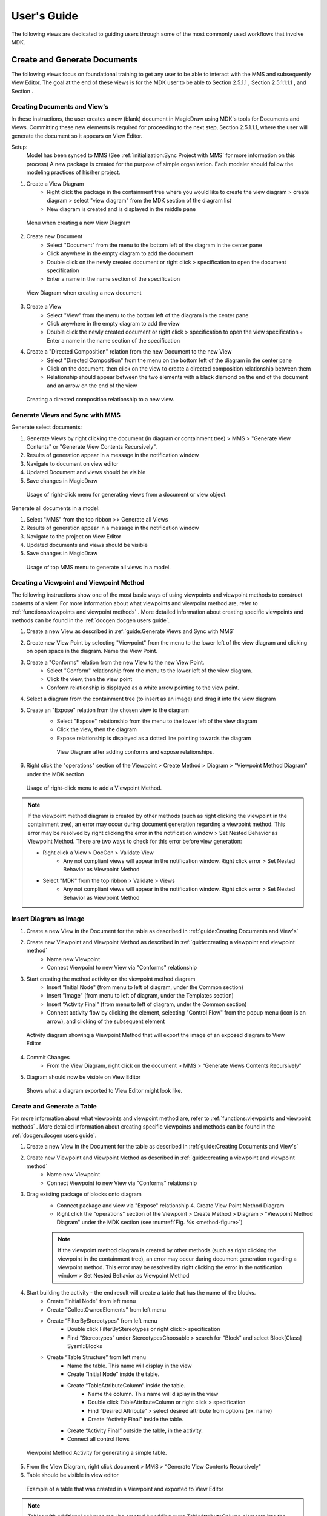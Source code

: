 **************
User's Guide
**************

The following views are dedicated to guiding users through some of the most commonly used workflows that involve MDK.

Create and Generate Documents
==============================

The following views focus on foundational training to get any user to be able to interact with the MMS and subsequently View Editor. The goal at the end of these views is for the MDK user to be able to Section 2.5.1.1 , Section 2.5.1.1.1.1 , and Section .

Creating Documents and View's
------------------------------

In these instructions, the user creates a new (blank) document in MagicDraw using MDK's tools for Documents and
Views. Committing these new elements is required for proceeding to the next step, Section 2.5.1.1.1, where the user will generate the document so it appears on View Editor.

Setup: 
    Model has been synced to MMS (See :ref:`initialization:Sync Project with MMS` for more information on this process) A new package is created for the purpose of simple organization. Each modeler should follow the modeling practices of his/her project.

1. Create a View Diagram
    - Right click the package in the containment tree where you would like to create the view diagram > create diagram > select "view diagram" from the MDK section of the diagram list
    - New diagram is created and is displayed in the middle pane

.. figure:: ./images/create-view-diagram.png

    Menu when creating a new View Diagram

2. Create new Document
    - Select "Document" from the menu to the bottom left of the diagram in the center pane
    - Click anywhere in the empty diagram to add the document
    - Double click on the newly created document or right click > specification to open the document specification
    - Enter a name in the name section of the specification

.. figure:: ./images/create-new-document.png

    View Diagram when creating a new document

3. Create a View
    - Select "View" from the menu to the bottom left of the diagram in the center pane
    - Click anywhere in the empty diagram to add the view
    - Double click the newly created document or right click > specification to open the view specification ◦ Enter a name in the name section of the specification

4. Create a "Directed Composition" relation from the new Document to the new View
    - Select "Directed Composition" from the menu on the bottom left of the diagram in the center pane
    - Click on the document, then click on the view to create a directed composition relationship between them
    - Relationship should appear between the two elements with a black diamond on the end of the document and an arrow on the end of the view

.. figure:: ./images/create-directed-composition.png

    Creating a directed composition relationship to a new view.

Generate Views and Sync with MMS
---------------------------------

Generate select documents:

1. Generate Views by right clicking the document (in diagram or containment tree) > MMS > "Generate View Contents" or "Generate View Contents Recursively".
2. Results of generation appear in a message in the notification window
3. Navigate to document on view editor
4. Updated Document and views should be visible
5. Save changes in MagicDraw

.. figure:: ./images/generate-views-menu.png

    Usage of right-click menu for generating views from a document or view object.


Generate all documents in a model:

1. Select "MMS" from the top ribbon >> Generate all Views
2. Results of generation appear in a message in the notification window
3. Navigate to the project on View Editor
4. Updated documents and views should be visible
5. Save changes in MagicDraw

.. figure:: ./images/generate-views-top.png

    Usage of top MMS menu to generate all views in a model.


Creating a Viewpoint and Viewpoint Method
-------------------------------------------

The following instructions show one of the most basic ways of using viewpoints and viewpoint methods to construct contents of a view. 
For more information about what viewpoints and viewpoint method are, refer to :ref:`functions:viewpoints and viewpoint methods` . 
More detailed information about creating specific viewpoints and methods can be found in the :ref:`docgen:docgen users guide`.


1. Create a new View as described in :ref:`guide:Generate Views and Sync with MMS`
2. Create new View Point by selecting "Viewpoint" from the menu to the lower left of the view diagram and clicking on open space in the diagram. Name the View Point.
3. Create a "Conforms" relation from the new View to the new View Point.
    - Select "Conform" relationship from the menu to the lower left of the view diagram.
    - Click the view, then the view point
    - Conform relationship is displayed as a white arrow pointing to the view point.
4. Select a diagram from the containment tree (to insert as an image) and drag it into the view diagram
5. Create an "Expose" relation from the chosen view to the diagram
    - Select "Expose" relationship from the menu to the lower left of the view diagram
    - Click the view, then the diagram
    - Expose relationship is displayed as a dotted line pointing towards the diagram

    .. figure:: ./images/create-expose-relationship.png

        View Diagram after adding conforms and expose relationships.

6. Right click the "operations" section of the Viewpoint > Create Method > Diagram > "Viewpoint Method Diagram" under the MDK section

.. _method-figure:

.. figure:: ./images/add-viewpoint-method.png

    Usage of right-click menu to add a Viewpoint Method.


.. note:: 
    If the viewpoint method diagram is created by other methods (such as right clicking the viewpoint in the containment tree), an error may occur during document generation regarding a viewpoint method. This error may be resolved by right clicking the error in the notification window > Set Nested Behavior as Viewpoint Method. There are two ways to check for this error before view generation:
        
    - Right click a View > DocGen > Validate View
        - Any not compliant views will appear in the notification window. Right click error > Set Nested Behavior as Viewpoint Method
    - Select "MDK" from the top ribbon > Validate > Views
        - Any not compliant views will appear in the notification window. Right click error > Set Nested Behavior as Viewpoint Method


Insert Diagram as Image
------------------------

1. Create a new View in the Document for the table as described in :ref:`guide:Creating Documents and View's`
2. Create new Viewpoint and Viewpoint Method as described in :ref:`guide:creating a viewpoint and viewpoint method`
    - Name new Viewpoint
    - Connect Viewpoint to new View via "Conforms" relationship

3. Start creating the method activity on the viewpoint method diagram
    - Insert "Initial Node" (from menu to left of diagram, under the Common section)
    - Insert ”Image" (from menu to left of diagram, under the Templates section)
    - Insert “Activity Final" (from menu to left of diagram, under the Common section)
    - Connect activity flow by clicking the element, selecting "Control Flow" from the popup menu (icon is an arrow), and clicking of the subsequent element

.. figure:: ./images/image-viewpoint.png

    Activity diagram showing a Viewpoint Method that will export the image of an exposed diagram to View Editor

4. Commit Changes
    - From the View Diagram, right click on the document > MMS > “Generate Views Contents Recursively"
5.  Diagram should now be visible on View Editor

.. figure:: ./images/diagram-on-view-editor.png

    Shows what a diagram exported to View Editor might look like.

Create and Generate a Table
-----------------------------

For more information about what viewpoints and viewpoint method are, refer to :ref:`functions:viewpoints and viewpoint methods` . 
More detailed information about creating specific viewpoints and methods can be found in the :ref:`docgen:docgen users guide`.

1. Create a new View in the Document for the table as described in :ref:`guide:Creating Documents and View's`
2. Create new Viewpoint and Viewpoint Method as described in :ref:`guide:creating a viewpoint and viewpoint method`
    - Name new Viewpoint
    - Connect Viewpoint to new View via "Conforms" relationship


3. Drag existing package of blocks onto diagram
    - Connect package and view via "Expose" relationship 4. Create View Point Method Diagram
    - Right click the "operations" section of the Viewpoint > Create Method > Diagram > "Viewpoint Method Diagram" under the MDK section (see :numref:`Fig. %s <method-figure>`)

    .. note::

        If the viewpoint method diagram is created by other methods (such as right clicking the viewpoint in the containment tree), an error may occur during document generation regarding a viewpoint method. This error may be resolved by right clicking the error in the notification window > Set Nested Behavior as Viewpoint Method


4. Start building the activity - the end result will create a table that has the name of the blocks.
    - Create “Initial Node” from left menu
    - Create “CollectOwnedElements” from left menu
    - Create “FilterByStereotypes” from left menu
        - Double click FilterByStereotypes or right click > specification
        - Find “Stereotypes” under StereotypesChoosable > search for "Block" and select Block[Class] Sysml::Blocks
    - Create “Table Structure” from left menu
        - Name the table. This name will display in the view
        - Create “Initial Node” inside the table.
        - Create “TableAttributeColumn” inside the table.
            - Name the column. This name will display in the view
            - Double click TableAttributeColumn or right click > specification
            - Find “Desired Attribute” > select desired attribute from options (ex. name)
            - Create “Activity Final” inside the table.
        - Create “Activity Final” outside the table, in the activity.
        - Connect all control flows

.. figure:: ./images/rapid-table-viewpoint.png

    Viewpoint Method Activity for generating a simple table.


5. From the View Diagram, right click document > MMS > “Generate View Contents Recursively"
6. Table should be visible in view editor

.. figure:: ./images/example-table.png

    Example of a table that was created in a Viewpoint and exported to View Editor


.. note:: 
    
    Tables with additional columns may be created by adding more TableAttributeColumn elements into the Table Structure.

Generate Views Locally
-----------------------

A user can generate Views locally as DocBook XML by right clicking a View > "DocGen" > "Generate Document". 

The resulting DocBook XML can then be converted to other file formats, such as PDF, Word document, etc., with third-party tools. 

An example of such a tool is Oxygen XML Editor.

Create a Group of Documents
============================

Groups offer users the ability to better organize projects by allowing Packages to be designated as containers of Documents. Tools that visualize Documents, such as View Editor, would display these Groups in navigation. Documents that are owned by the Group (recursively) would show up under that Group. This is for organizational purposes and applies no semantics.


1. Double click a Package that will represent a group or Right click > Specification
2. Click "Stereotype" in the context menu.
3. Add "Group" stereotype in the popup menu and click "Apply".
4. Commit Changes

Create Enumerated Values
============================

One of the more sophisticated features of View Editor is the option to have values be enumerated values. This means that a user will only be allowed to set an element's value to a specific set of choices. In View Editor, this is shown as a drop down list. This can be extremely useful for elements that are similar in makeup but have different properties and different values.The following instructions demonstrate how to create enumerated values so that they may be seen as drop down lists on View Editor.

**Creating the Enumeration:**

1. Create an "Enumeration" element
    - Right click on a package that will contain the enumeration > create element > enumeration
    - Name the enumeration

.. figure:: ./images/create-enumeration.png

    Example of creating an enumeration inside Cameo.

2. Create enumeration literals. Enumeration literals represent the values that the enumeration may hold
    - Right click on the newly created enumeration > create element > enumeration literal
    - Name the enumeration literal
    - Create multiple enumeration literals for each enumeration

.. figure:: ./images/create-enumeration-literal.png

    Menu showing how to create Enumeration Literals.

.. figure:: ./images/created-enumeration-literals.png

    Containment tree after adding Enumeration Literals

**Create a Property Typed by Enumeration:**

1. For each component that will utilize the enumeration, create a part property 
    - Right click component > create element > Part Property
    
    .. note:: (Optional) Once the part property has been typed by the enumeration, the part may be refactored as a value property and maintains the same functionality
    
    - Name the value property (preferably the name of the enumeration)

.. figure:: ./images/create-property.png

    Open create element menu showing how to create a part property

2. Open the specification of the value property by double clicking or right click > specification
    - Select the "default value" field > select the arrow to the right of the field > value specification > delete expression

.. figure:: ./images/set-default-value.png

    Shows clicking the default value and removing the expression

3. Set the "Type" of the value property as the enumeration
    - Open the specification of the value property by either double clicking or right click > specification
    - Drag the enumeration from the containment tree to the "Type" field in the specification or browse for the enumeration

4. Under specification, default value may now be specified as any of the enumeration literals


**Using Enumerations in a Viewpoint Table**

The following instructions demonstrate how to create enumerated values so that they may be seen as drop down lists in the column of a Table (Section 2.5.1.3) on View Editor

1. Create a new View in the Document for the table as described in :ref:`guide:Creating Documents and View's`
2. Create new Viewpoint and Viewpoint Method as described in :ref:`guide:creating a viewpoint and viewpoint method`
    - Name new Viewpoint
    - Connect Viewpoint to new View via "Conforms" relationship

3. In the viewpoint method diagram, include the following elements:
    - Initial node
    - CollectOwnedElements
    - FilterByStereotypes with stereotypes field set to the element type containing properties with enumerations (ex. block)
    - Table Structure
    - Activity Final node
  
4. Within the Table structure, include the following elements:
    - Initial node
    - TableAttributeColumn with desired attribute (ex. name)
    - TableAttributeColumn with desired attribute set to "value"
    - Activity Final node
5. Within the TableAttributeColumn with the attribute set to "value", include the following elements:
    - Initial node
    - CollectOwnedElements
    - FilterByNames with the NameChoosable field set to the name of the part property with enumerated values
    - Activity Final node
6. Define control flow between all elements on the diagram.

.. figure:: ./images/enumeration-table.png

    Example Viewpoint Method that will generate a table with an enumeration value.

7. Save changes
8. Generate document
    - Right click document > MMS > Generate View Contents Recursively
9. See that table is generated in View Editor that includes the name of the element and its value (one of the enumeration literals). When the value is edited, the list of enumeration literals is displayed as a dropdown menu.



Create Togglable Boolean Values
================================

Another relevant feature of View Editor is the option to have an element's value be Boolean. In View Editor, this is shown as a toggable check box indicating if a value is "True" or "False". This can be extremely useful for all elements that require a quick Boolean answer.
These instructions demonstrate how to create togglable Boolean values so that they may be seen as check boxes on View Editor. This example builds off of Section 2.5.1.3 for the first table column and Section 2.5.3 for the second table column.

**Create Togglable Boolean:**

1. For each component that will utilize a togglable boolean, create a value property
    - Right click component > create element > value property
    - Name the value property
2. Set the default value of the value property to literal boolean
    - Double click the value property or right click > specification
    - In the default value field, select the arrow to the right of the field box > value specification > literal boolean
    - The default value is now a togglable true/false


**Using Enumerations in a Viewpoint Table**

The following instructions demonstrate how to create boolean values in a table so that they may toggled on or off in the column of a Table (Section 2.5.1.3) on View Editor

1. Create a new View in the Document for the table as described in :ref:`guide:Creating Documents and View's`
2. Create new Viewpoint and Viewpoint Method as described in :ref:`guide:creating a viewpoint and viewpoint method`
    - Name new Viewpoint
    - Connect Viewpoint to new View via "Conforms" relationship

3. In the viewpoint method diagram, include the following elements:
    - Initial node
    - CollectOwnedElements
    - FilterByStereotypes with stereotypes field set to the element type containing properties with enumerations (ex. block)
    - Table Structure
    - Activity Final node
  
4. Within the Table structure, include the following elements:
    - Initial node
    - TableAttributeColumn with desired attribute (ex. name)
    - TableAttributeColumn with desired attribute set to "value"
    - Activity Final node
5. Within the TableAttributeColumn with the attribute set to "value", include the following elements:
    - Initial node
    - CollectOwnedElements
    - FilterByNames with the NameChoosable field set to the name of the part property with enumerated values
    - Activity Final node
6. Define control flow between all elements on the diagram.

.. figure:: ./images/enumeration-table.png

    Example Viewpoint Method that will generate a table with an enumeration value.

7. Save changes
8. Generate document
    - Right click document > MMS > Generate View Contents Recursively
9. See that table is generated in View Editor that includes the name of the element and its value (one of the enumeration literals). When the value is edited, the list of enumeration literals is displayed as a dropdown menu.

.. figure:: ./images/enumeration-table-edit.png

    Resulting table showing the dropdown menu when editing table values in View Editor.


Create a Reusable Cover Page
================================

A user can create a reusable cover page by constructing a ViewPoint with a ViewPoint method. Once the method is made, a user can apply it to any View, and specifically to the Cover Page of a document. See Section 2.4.2 for more information about using them in general and see DocGen for more detailed information.
This model based cover page will be reflected when generating PDFs as well. See Save As for more information on saving a document (with said cover page) in different forms, including generating a PDF.

The following instructions is an overview about how to create a simple, reusable Cover Page for a document that already exists:

1. Find a Document that already exists (Concise Demo Document )
2. Open the document's View Diagram by double clicking
    - If it has/belongs to a View Diagram, double click the Diagram and view in main window
        - To find the View Diagram, Right Click the Document>>Go To>> Usage in Diagrams ....select the appropriate View Diagram
    - If it does not have a View Diagram,
        - Right click the containing package>>Create Diagram>>MDK>>View Diagram
        - Name the View Diagram
        - New Diagram should be shown in main window
        - Drag the Document onto the View Diagram
3. Set Up Document Cover Page relationships

.. note:: 
    Although these instructions are specifically in regards to generating a Document Cover Page, the ViewPoint can be applied to any View and would appear the same.

    - Create a new Viewpoint
        - While on the View Diagram, drag and drop the "Viewpoint" icon from the tools pane onto the Diagram
        - Name the new Viewpoint ("Concise Demo Cover Page")
        - Connect the Document to the new Viewpoint via a "Conforms" relationship
    - Drag wanted elements that will be used for constructing the Cover Page
        - Connect Document to said elements via "Expose" relationship
4. Create View Point Method Diagram
    - Right click the "operations" section of the Viewpoint > Create Method > Diagram > "Viewpoint Method Diagram" under the MDK section

.. note:: 
    If the viewpoint method diagram is created by other methods (such as right clicking the viewpoint in the containment tree), an error may occur during document generation regarding a viewpoint method. This error may be resolved by right clicking the error in the notification window > Set Nested Behavior as Viewpoint Method

5. Create ViewPoint Method Activity
    - The following activity will create a Cover Page with several presentation elements including: a title, an image, a table of contributors, several paragraphs, and signature lines with badge numbers/names of the "owners", along with some stylistic. Note: in this example, the owners and contributors are the Person blocks exposed to the Document; the viewpoint method would change depending on the context of the model i.e. a user could navigate through the model to find real owners, roles, work packages, etc. if that is what is required.
    - To keep this User Guide succinct, the activity will only be briefly described below. More information about the used functions can be found in DocGen and later there will be specific documentation about different reusable activities

.. figure:: ./images/cover-page-viewpoint.png

    Concise Demo Cover Page Viewpoint

The Concise Demo Cover Page is an example of a reusable cover page. It creates a cover page that includes the following:

1. A title - "CAE Demo" is displayed at the top of the page and centered, according to the Paragraph function and its internal html
2. An image - This Paragraph function includes a cross reference to a model element, whose documentation is an image.
3. A table of contributors - This Table uses the Exposed blocks (in this case, Personnel blocks) to create a table of their Name and Email attributes.
4. A "legal" paragraph - Similar to the title, this paragraph function creates and formats the written texts.
5. A logo - See #2, an image
6. A page break - this is an example of using an embedded reusable activity. In this case, there is an activity that creates a html page break and it is used here instead of creating a new one. This allows for multiple pages to be created as part of the "Cover Page"
7. A identification paragraph - "Owned by\_", see #1 and #4,
8. Signature lines with badge numbers/names of the "owners" - this structured query has several aspects:
    - It's in a separate structured query, not only for clean separation of functions, but also so that it can "loop", meaning that it will repeat the internal functions for as many times as intended. In this case, there are 2 "owners" that are exposed to the VP so it repeats twice.
    - The first paragraph is simply the html for a line and provides a place for a signature
    - The second paragraph is constructed of OCL that finds the Owner's badge number and name and concatenates them. This specific combination may not be what is most used for most formal documents, but it demonstrates how someone could use OCL to navigate through the model and get the desired attributes.
9. Commit to TW
    - Collaborate>>Commit Changes to Server
10. Generate the Cover Page
    - In the View Diagram or in the Containment Tree, Right Click Document>>MMS>>Generate View
11. See Cover Page on VE
12. To see how the Cover Page will be appear as a PDF, Generate PDF of View (note: other PDF generation options are in the provided view). Below is how the Cover Page of the Concise Demo Document appears according to the Concise Demo Cover Page above:

.. image:: ./images/cover-page-1.png

.. image:: ./images/cover-page-2.png
    
.. autosummary::
   :toctree: generated